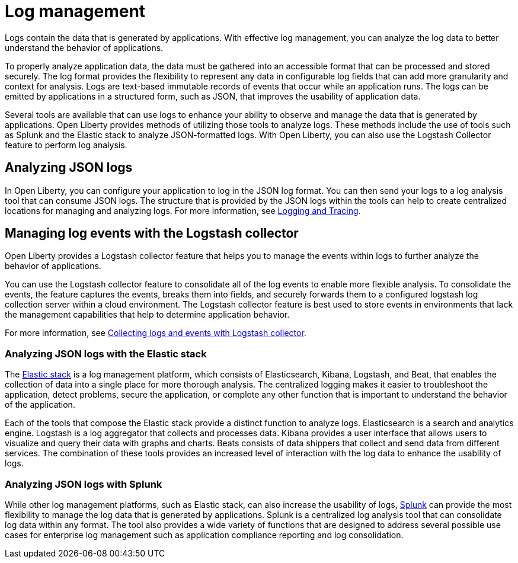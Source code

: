 // Copyright (c) 2020 IBM Corporation and others.
// Licensed under Creative Commons Attribution-NoDerivatives
// 4.0 International (CC BY-ND 4.0)
//   https://creativecommons.org/licenses/by-nd/4.0/
//
// Contributors:
//     IBM Corporation
//
:page-layout: general-reference
:page-type: general
:seo-title: Log management - OpenLiberty.io
:seo-description:
= Log management

Logs contain the data that is generated by applications. With effective log management, you can analyze the log data to better understand the behavior of applications.

To properly analyze application data, the data must be gathered into an accessible format that can be processed and stored securely. The log format provides the flexibility to represent any data in configurable log fields that can add more granularity and context for analysis. Logs are text-based immutable records of events that occur while an application runs. The logs can be emitted by applications in a structured form, such as JSON, that improves the usability of application data.

Several tools are available that can use logs to enhance your ability to observe and manage the data that is generated by applications. Open Liberty provides methods of utilizing those tools to analyze logs. These methods include the use of tools such as Splunk and the Elastic stack to analyze JSON-formatted logs. With Open Liberty, you can also use the Logstash Collector feature to perform log analysis.

== Analyzing JSON logs

In Open Liberty, you can configure your application to log in the JSON log format. You can then send your logs to a log analysis tool that can consume JSON logs. The structure that is provided by the JSON logs within the tools can help to create centralized locations for managing and analyzing logs. For more information, see https://draft-openlibertyio.mybluemix.net/docs/ref/general/#logging.html[Logging and Tracing].

== Managing log events with the Logstash collector

Open Liberty provides a Logstash collector feature that helps you to manage the events within logs to further analyze the behavior of applications.

You can use the Logstash collector feature to consolidate all of the log events to enable more flexible analysis. To consolidate the events, the feature captures the events, breaks them into fields, and securely forwards them to a configured logstash log collection server within a cloud environment. The Logstash collector feature is best used to store events in environments that lack the management capabilities that help to determine application behavior.

For more information, see https://draft-openlibertyio.mybluemix.net/docs/ref/general/#collecting-logs-logstash.html[Collecting logs and events with Logstash collector].

=== Analyzing JSON logs with the Elastic stack
The https://www.elastic.co/[Elastic stack] is a log management platform, which consists of Elasticsearch, Kibana, Logstash, and Beat, that enables the collection of data into a single place for more thorough analysis. The centralized logging makes it easier to troubleshoot the application, detect problems, secure the application, or complete any other function that is important to understand the behavior of the application.

Each of the tools that compose the Elastic stack provide a distinct function to analyze logs.
Elasticsearch is a search and analytics engine. Logstash is a log aggregator that collects and processes data. Kibana provides a user interface that allows users to visualize and query their data with graphs and charts. Beats consists of data shippers that collect and send data from different services.  The combination of these tools provides an increased level of interaction with the log data to enhance the usability of logs.

=== Analyzing JSON logs with Splunk
While other log management platforms, such as Elastic stack, can also increase the usability of logs, https://www.splunk.com/en_us/central-log-management.html[Splunk] can provide the most flexibility to manage the log data that is generated by applications. Splunk is a centralized log analysis tool that can consolidate log data within any format. The tool also provides a wide variety of functions that are designed to address several possible use cases for enterprise log management such as application compliance reporting and log consolidation.
